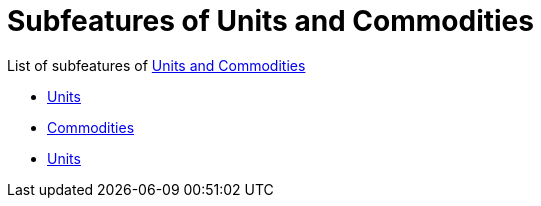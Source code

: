 = Subfeatures of Units and Commodities

List of subfeatures of link:../tep-1001.adoc[Units and Commodities]

* link:units.adoc[Units]
* link:commodities.adoc[Commodities]
* link:tests.adoc[Units]
